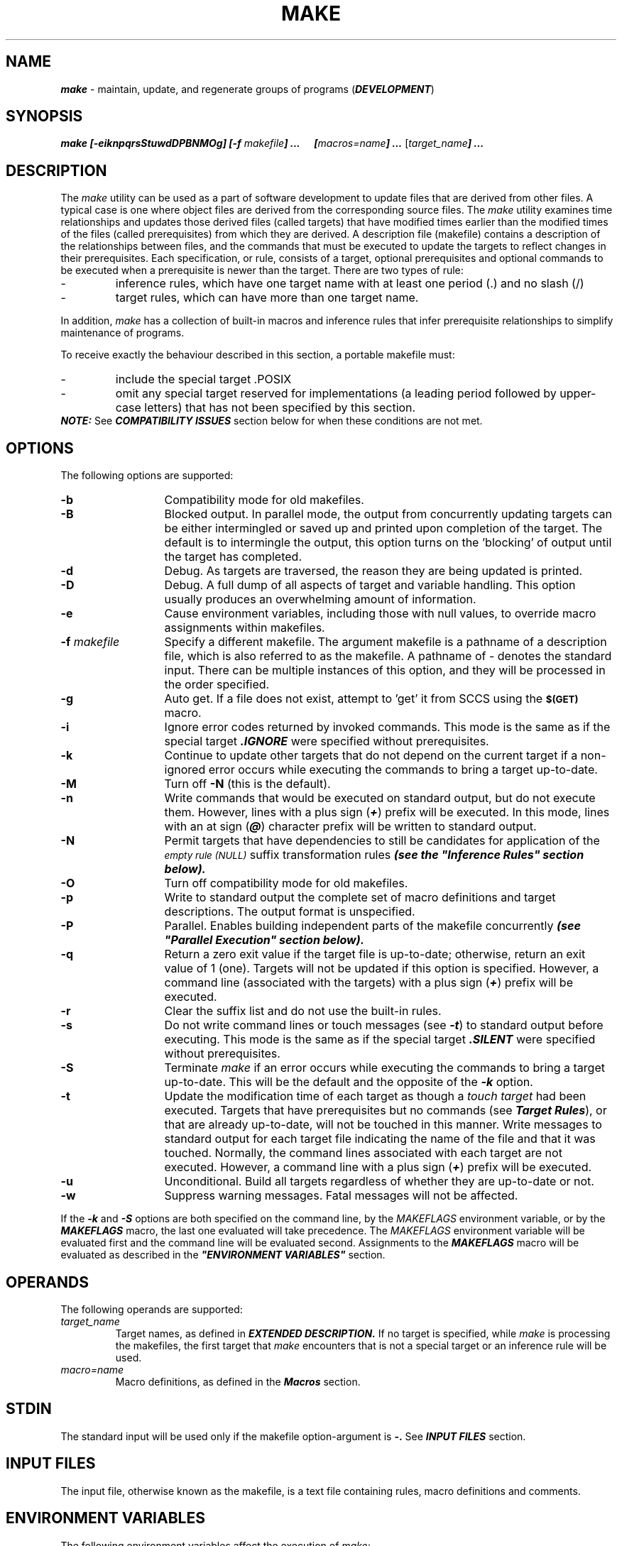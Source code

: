 '\"macro stdmacro
.if n .pH g1.make @(#)make      @(#)make        31.4 of 1/30/87
.nr X
.if \nX=0 .ds x} MAKE 1 "Extended Software Generation System Utilities" "\&"
.if \nX=1 .ds x} MAKE 1 "Extended Software Generation System Utilities"
.if \nX=2 .ds x} MAKE 1 "" "\&"
.if \nX=3 .ds x} MAKE "" "" "\&"
.TH \*(x}
.SH NAME
\f4make\f1 \- maintain, update, and regenerate groups of programs (\f4DEVELOPMENT\fP)
.SH SYNOPSIS
\f4make [\f4\-eiknpqrsStuwdDPBNMOg\f4] [\-f \f2makefile\f4] \.\.\.
\ \ \ \ \ [\|\f2macros=name\f4\|] \.\.\. \f1[\|\f2target_name\f4\|] \.\.\.\f1
.SH DESCRIPTION
The 
.I make
utility can be used as a part of software development to update files that are
derived from other files. A typical case is one where object files are derived 
from the corresponding source files. The 
.I make
utility examines time relationships and updates those derived files
(called targets) that have modified times earlier than the modified
times of the files (called prerequisites) from which they are derived.
A description file (makefile) contains a description of the
relationships between files, and the commands that must be executed to
update the targets to reflect changes in their prerequisites. Each
specification, or rule, consists of a target, optional prerequisites
and optional commands to be executed when a prerequisite is newer than
the target. There are two types of rule:
.PP
.PD 0
.TP
-
inference rules, which have one target name with at least one period (\.) and no slash (/) 

.TP
-
target rules, which can have more than one target name.
.PD
.RE
.PP
In addition, 
.I make
has a collection of built-in macros and inference
rules that infer prerequisite relationships to simplify maintenance of
programs.
.PP
To receive exactly the behaviour described in this section,
a portable makefile must:
.PP
.PD 0
.TP
-
include the special target \.POSIX

.TP
-
omit any special target reserved for implementations (a leading period
followed by upper-case letters) that has not been specified by this
section.
.PP
\f4NOTE:\fP See \f4COMPATIBILITY ISSUES\fP section below for 
when these conditions are not met.
.PD
.RE
.PP
.SH OPTIONS 
The following options are supported:
.TP 13
.B \-b
Compatibility mode for old makefiles.
.TP
.B \-B
Blocked output.
In parallel mode, the output from concurrently updating targets can
be either intermingled or saved up and printed upon completion of the
target.
The default is to intermingle the output, this option turns on the 'blocking'
of output until the target has completed.
.TP
.B \-d
Debug.
As targets are traversed, the reason they are being updated is printed.
.TP
.B \-D
Debug.
A full dump of all aspects of target and variable handling.
This option usually produces an overwhelming amount of information.
.TP
.B \-e
Cause environment variables, including those with null values, to
override macro assignments within makefiles.
.TP
.BI \-f " makefile\^"
Specify a different makefile. The argument makefile is a pathname of a
description file, which is also referred to as the makefile. A pathname of
- denotes the standard input. There can be multiple instances of this
option, and they will be processed in the order specified.
.TP
.B \-g
Auto get.
If a file does not exist, attempt to 'get' it from
SCCS using the
.SM
.B $(GET)
macro.
.TP
.B \-i
Ignore error codes returned by invoked commands. This mode is the
same as if the special target \f4\.IGNORE\f1
were specified without prerequisites.
.TP
.B \-k 
Continue to update other targets that do not depend on the current 
target if a non-ignored error
occurs while executing the commands to bring a target up-to-date.
.TP
.B \-M
Turn off
.B \-N
(this is the default).
.TP
.B \-n
Write commands that would be executed on standard output, but do not
execute them. However, lines with a plus sign (\f4+\f1) prefix will be
executed. In this mode, lines with an at sign (\f4@\f1) character prefix
will be written to standard output.
.TP
.B \-N
Permit targets that have dependencies to still be candidates for
application of the
.SM
.I empty rule (NULL)
suffix transformation rules \f4(see the "Inference Rules" section below).\f1
.TP
.B \-O
Turn off compatibility mode for old makefiles.
.TP
.B \-p 
Write to standard output the
complete set of macro definitions and target descriptions. The output
format is unspecified.
.TP
.B \-P
Parallel.
Enables building independent parts of the makefile concurrently
\f4(see "Parallel Execution" section below).\f1
.TP
.B \-q 
Return a zero exit value if the target file
is up-to-date; otherwise, return an exit value of 1 (one). Targets will not
be updated if this option is specified. However, a command line
(associated with the targets) with a plus sign (\f4+\f1) prefix will be
executed.
.TP
.B \-r 
Clear the suffix list and do not use the built-in rules.
.TP
.B \-s 
Do not write command lines or touch messages (see \f4-t\f1) to standard
output before executing. This mode is the same as 
if the special target \f4\.SILENT\f1
were specified without prerequisites. 
.TP
.B \-S 
Terminate 
.I make
if an error occurs while executing the commands to
bring a target up-to-date. This will be the default 
and the opposite of the \f4-k\f1 option.
.TP
.B \-t 
Update the modification time of
each target as though a 
.I touch target 
had been executed. Targets that have prerequisites but no
commands (see \f4Target Rules\f1), or that are already up-to-date, will not be
touched in this manner. Write messages to standard output for each
target file indicating the name of the file and that it was touched.
Normally, the command lines associated with each target are not
executed. However, a command line with a plus sign (\f4+\f1) prefix will be
executed.  
.TP
.B \-u
Unconditional.
Build all targets regardless of whether they are up-to-date or not.
.TP
.B \-w
Suppress warning messages.  Fatal messages will not be affected.
.PP
If the \f4-k\f1 and \f4-S\f1 options are both specified on the command
line, by the 
.I MAKEFLAGS 
environment variable, or by the \f4MAKEFLAGS\f1 macro,
the last one evaluated will take precedence. The 
.I MAKEFLAGS 
environment
variable will be evaluated first and the command line will be evaluated
second. Assignments to the \f4MAKEFLAGS\f1 macro will be evaluated as
described in the \f4"ENVIRONMENT VARIABLES"\f1 section.

.SH OPERANDS
The following operands are supported:
.TP
.I target_name 
.PD
Target names, as defined in \f4EXTENDED DESCRIPTION.\f1
If no target is specified, while
.I make
is processing the makefiles, the first target that 
.I make
encounters that is not a special target or an inference rule will be used.
.TP
.I macro=name 
.PD
Macro definitions, as defined in the \f4Macros\f1 section.
.SH STDIN 
The standard input will be used only if the makefile
option-argument is
.B \-.
See \f4INPUT FILES\f1 section.
.SH INPUT FILES 
The input file, otherwise known as the makefile, is a text
file containing rules, macro definitions and comments.
.SH ENVIRONMENT VARIABLES
The following environment variables affect the execution of 
.I make:
.TP
.I MAKEFLAGS
.PD 0
This variable is interpreted as a character string representing a
series of option characters to be used as the default options. The
implementation will accept both of the following formats (but need not
accept them when intermixed):
.RS
.PD 1
.TP 4
1.
The characters are option letters
without the leading hyphens or blank character separation used on a
command line.  
.TP
2.
The characters are formatted in a manner similar to a
portion of the 
.I make
command line: options are preceded by hyphens and
blank-character-separated. The
.I macro=name 
macro definition operands can also be included. The
difference between the contents of \f4MAKEFLAGS\f1 and the command line is
that the contents of the variable will not be subjected to the word
expansions.
.PP
When the command-line options \f4-\f1f or \f4-\f1p are used, they will take effect
regardless of whether they also appear in \f4MAKEFLAGS.\f1
.PP
The \f4MAKEFLAGS\f1 variable will be
accessed from the environment before the makefile is read. At that
time, all of the options (except \f4-\f1f and \f4-\f1p ) and command-line macros not
already included in \f4MAKEFLAGS\f1 are added to the \f4MAKEFLAGS\f1 macro. The
\f4MAKEFLAGS\f1 macro will be passed into the environment as an environment
variable for all child processes. If the \f4MAKEFLAGS\f1 macro is
subsequently set by the makefile, it replaces the 
.I MAKEFLAGS 
variable currently found in the environment.
.RE
.PP
The value of the 
.I SHELL 
environment variable will not be used as a macro
and will not be modified by defining the \f4SHELL\f1 macro in a makefile or
on the command line. All other environment variables, including those
with null values, are used as macros, as defined in the \f4"Macros"\f1 section.

.SH ASYNCHRONOUS EVENTS 
If not already ignored, 
.I make
will trap SIGHUP, SIGTERM, SIGINT and SIGQUIT and remove the current target unless the
target is a directory or the target is a prerequisite of the special
target \f4.PRECIOUS\f1
or unless one of the \f4-n\f1, \f4-p\f1 or \f4-q\f1 options was specified. Any targets
removed in this manner will be reported in diagnostic messages of
unspecified format, written to standard error. After this cleanup
process, if any, 
.I make
will take the standard action for all other
signals.

.SH STDOUT 
The 
.I make
utility will write all commands to be executed to
standard output unless the s option was specified, the command is
prefixed with an at sign, or the special target \f4.SILENT\f1
has either the current target as a prerequisite or has no
prerequisites. If 
.I make
is invoked without any work needing to be done,
it will write a message to standard output indicating that no action
was taken.
.SH STDERR 
Used only for diagnostic messages.
.SH OUTPUT FILES 
None. However, utilities invoked by 
.I make
may create additional files.
.SH EXTENDED DESCRIPTION 
The 
.I make
utility attempts to perform the actions
required to ensure that the specified targets are up-to-date. A target
is considered out-of-date if it is older than any of its prerequisites
or if it does not exist. The 
.I make
utility treats all prerequisites as
targets themselves and recursively ensures that they are up-to-date,
processing them in the order in which they appear in the rule. The 
.I make
utility uses the modification times of files to determine if the
corresponding targets are out-of-date. 
.PP
After 
.I make
has ensured that all of the prerequisites of a target are
up-to-date and if the target is out-of-date, the commands associated
with the target entry are executed. If there are no commands listed for
the target, the target is treated as up-to-date.
.PP
.B Makefile Syntax
.PP
A makefile can contain rules, macro definitions, and
comments. There are two kinds of rules: inference rules and target
rules. The 
.I make
utility contains a set of built-in inference rules. If
the \f4-\f1r option is present, the built-in rules are not used and the suffix
list is cleared. Additional rules of both types can be specified in a
makefile. If a rule or macro is defined more than once, the value of
the rule or macro will be that of the last one specified. Comments
start with a number sign (\f4#\f1) and continue until an unescaped newline
character is reached.
.PP
By default, the following files are tried in sequence:
.B ./makefile, ./Makefile, ./s.makefile, SCCS/s.makefile, ./s.Makefile
and 
\f4SCCS/s.Makefile.\f1
.PP
The \f4-\f1f option directs 
.I make
to ignore any of these default files and use
the specified argument as a makefile instead. If the \f4-\f1 argument is
specified, standard input will be used.
.PP
The term makefile is used to refer to any rules provided by the user, whether in
\f4./makefile\f1 or its variants, or specified by the \f4-\f1f option.
.PP
The rules in makefiles consist of the following types of lines: target
rules, including special targets (see \f4Target Rules\f1);  inference rules (see
\f4Inference Rules\f1); macro definitions (see \f4Macros\f1); empty lines; and comments.
Comments start with a number sign (\f4#\f1) and continue until an unescaped
newline character is reached.
.PP
When an escaped newline character (one
preceded by a \f4backslash\f1) is found anywhere in the makefile, it is
replaced, along with any leading white space on the following line,
with a single space character.
.PP
.B Makefile Execution
.PP
Command lines are processed one at a time by writing the command line
to the standard output (unless one of the conditions listed below under
\f4@\f1 suppresses the writing) and executing the commands in the line. A tab
character may precede the command to standard output. Commands will be
executed by passing the command line to the command interpreter in the
same manner as if the string were the argument to the
.I system()
function.
.PP
The environment for the command being executed will contain all of the
variables in the environment of 
.I make.
The macros from the command line to
.I make
will be added to 
.I make's 
environment. Other implementation-dependent variables may also be added to 
.I make's
environment. If any command-line macro has been defined elsewhere, the
command-line value will overwrite the existing value. If the 
.I MAKEFLAGS
variable is not set in the environment in which 
.I make
was invoked, in the makefile or on the command line, it will be created by 
.I make, 
and will contain all options specified on the command line except for the 
\f4-f\f1 and \f4-p\f1 options. It may also contain implementation-dependent options.
.PP
By default, when 
.I make
receives a non-zero status from the execution of
a command, it terminates with an error message to standard error.
.PP
Command lines can have one or more of the following prefixes: a hyphen
(\f4-\f1), an at sign (\f4@\f1), or a plus sign (\f4+\f1). These modify the way in
which 
.I make
processes the command. When a command is written to standard
output, the prefix is not included in the output.  
.PD 1
.TP 4
.B - 
If the command
prefix contains a hyphen, or the \f4-i\f1 option is present, or the special
target \f4.IGNORE\f1
has either the current target as a prerequisite or has no
prerequisites, any error found while executing the command will be
ignored.
.TP
.B @ 
If the command prefix contains an at sign and the command-line n
option is not specified, or the s option is present, or the special
target \f4.SILENT\f1
has either the current target as a prerequisite or has no
prerequisites, the command will not be written to standard output
before it is executed.
.TP
.B + 
If the command prefix contains a plus sign,
this indicates a command line that will be executed even 
if \f4-n\f1, \f4-q\f1 or \f4-t\f1
is specified.
.PP
.B Include Files
.PP
If the string
.I include
or
.I sinclude
appears at the beginning of a line in a
.I makefile,
and is followed by a blank or a tab, the rest of the
line is assumed to be a filename and will be read by 
the current invocation, after substituting for any macros.
For
.I include
it is a fatal error if the file is not readable,
for
.I sinclude
a non-readable file is silently ignored.
.PP
.B Alternate Make
.PP
.I make
understands a convention similar to the alternate interpreter feature of
.I exec(2) .
If the first line of the makefile starts with a 
.B "#!alternate_make", 
then
.I make
will attempt to
.I exec
the alternate make with the same environment and arguments that
.I make
itself was invoked with.
Additional arguments may be supplied on the 
.B "#!" 
line - these are placed
ahead of all the command line arguments given to the original invocation
of
.I make .
If a new makefile specification is given using the
.B -f
flag, any original
.B -f
options given on the command line are ignored.
If the alternate make cannot be found in the user's
.B PATH
or make finds that it would be re-invoking itself, then make silently ignores
the line and continues to execute the remainder of the
makefile.
The
.B -d
flag will display information as to whether the alternate make was
successfully invoked.
As a special case to support compatibility with a makefile used as a
shell script (with a "#!/bin/make -f"), a lone
.B -f
flag is ignored.
.PP
.B Parallel Execution
.PP
The
.B \-P
option turns on parallel execution. In this mode
.I make
views all dependencies for a given target as independent, and works on
a set of them concurrently.  By default, the concurrency factor is two.
This may be changed by setting the environment variable
.I PARALLEL.
Note that some makefiles make use of the property that in the non-parallel
versions of make dependencies were brought up to date in the order listed.
The following makefile relies on this ordering
and thus would not work correctly when invoked with the parallel option:
.PP
.TP
    default: a b
    a:
           mkdir foo
    b:
           cd foo; echo hi
.PP
.B Target Rules
.PP
Target rules are formatted as follows:
.PP
.RS
.I target [target...]: [prerequisite...][; command ]
.br
.I [<tab> command
.br
.I  <tab> command
.br
.I ...]
.br
.I line that does not begin with 
.I <tab>
.br
.RE
.PP
Target entries are specified by a
blank-character-separated, non-null list of targets, then a colon, then
a blank-character-separated, possibly empty list of prerequisites. Text
following a semicolon, if any, and all following lines that begin with
a tab character, are command lines to be executed to update the target.
The first non-empty line that does not begin with a tab character or \f4#\f1
begins a new entry. An empty or blank line, or a line beginning with \f4#,\f1
may begin a new entry.
.PP
Applications must select target names from the set of characters
consisting solely of periods, underscores, digits and alphabetics from
the portable character set. Implementations may allow other characters in
target names as extensions. The interpretation of targets containing
the characters (\f4%\f1) and (\f4"\f1) is implementation-dependent.  A target that has
prerequisites, but does not have any commands, can be used to add to
the prerequisite list for that target. Only one target rule for any
given target can contain commands.
.PP
Lines that begin with one of the following are called special targets
and control the operation of 
.I make:
.TP 13
.B .DEFAULT
If the makefile uses this special target, it must be specified with
commands, but without prerequisites. The commands will be used by 
.I make
if there are no other rules available to build a target.
.TP
.B .IGNORE
Prerequisites of this special target are targets themselves; this will
cause errors from commands associated with them to be ignored in the
same manner as specified by the \f4-i\f1 option. Subsequent occurrences of
.B .IGNORE
add to the list of targets ignoring command errors. If no prerequisites
are specified, 
.I make
will behave as if the \f4-i\f1 option had been specified
and errors from all commands associated with all targets will be
ignored.
.TP
.B .MAKEOPTS
Any command line option except
.B \-[ref]
may be set in a makefile by listing it as a dependency to this target.
Note that this is a target not a macro; do not assign (using an '=')
a value to it.
.TP
.B .POSIX
This special target must be specified without prerequisites or
commands. If it appears before the first non-comment line in the
makefile, 
.I make
will process the makefile as specified by this section;
otherwise, the behaviour of 
.I make
is unspecified.
.TP
.B .PRECIOUS
Prerequisites of this special target will not be removed if 
.I make
receives one of the asynchronous events explicitly described in
.B ASYNCHRONOUS EVENTS. 
Subsequent occurrences of
.B .PRECIOUS
add to the list of precious files. If no prerequisites are specified,
all targets in the makefile will be treated as if specified with
.B .PRECIOUS.
.TP
.B .SCCS_GET
This special target must be specified without prerequisites. If this
special target is included in a makefile, the commands specified with
this target replace the default commands associated with this special
target. (See "\f4Default Rules"\f1).  The commands specified with this target are used
to get all SCCS files that are not found in the current directory.
.IP
When source files are named in a dependency list, 
.I make
treats them just
like any other target. Because the source file is presumed to be
present in the directory, there is no need to add an entry for it to
the makefile. When a target has no dependencies, but is present in the
directory, 
.I make
assumes that that file is up-to-date. If, however, an
SCCS file named \f4SCCS/s\f1.source_file is found for a target 
.I source_file, make
does some additional checking to assure that the target is up-to-date. If the
target is missing, or if the SCCS file is newer, 
.I make
automatically
issues the commands specified for the
.B .SCCS_GET
special target to retrieve the most recent version. However, if the
target is writable by anyone, 
.I make
does not retrieve a new version.
.TP
.B .SILENT
Prerequisites of this special target are targets themselves; this
causes commands associated with them to not be written to the standard
output before they are executed. Subsequent occurrences of
.B .SILENT
add to the list of targets with silent commands. If no prerequisites
are specified, 
.I make
will behave as if the \f4-s\f1 option had been specified
and no commands or touch messages associated with any target will be
written to standard output.
.TP
.B .SUFFIXES
Prerequisites of
.B .SUFFIXES
are appended to the list of known suffixes and are used in conjunction
with the inference rules (see "\f4Inference Rules\f1" ). If
.B .SUFFIXES
does not have any prerequisites, the list of known suffixes will be
cleared. Makefiles must not associate commands with
.B .SUFFIXES.

Targets with names consisting of a leading period followed by the
upper-case letters POSIX and then any other characters are reserved for
future standardisation. Targets with names consisting of a leading
period followed by one or more upper-case letters are reserved for
implementation extensions.
.PP
.B Macros 
.PP
Macro definitions are in the form:  
.PP
.RS
.I string1 = [ string2 ] 
.RE
.PP
The macro named 
.I string1 
is defined as having the value of
.I string2, 
where 
.I string2 
is defined as all characters, if any, after the
equal sign, up to a comment character (\f4#\f1) or an unescaped newline
character. Any blank characters immediately before or after the equal
sign will be ignored.  
.PP
Subsequent appearances of 
.I $(string1) 
or 
.I ${string1} are replaced by 
.I string2. 
The parentheses or braces are optional if
.I string1 
is a single character. The macro \f4$$\fP is replaced by the single
character \f4$\fP in effect escaping the \f4$\fP character.
.PP
See \f4NOTES\fP below about macros defined within macros. 
.PP
Applications must select macro names from the set of characters
consisting solely of periods, underscores, digits and alphabetics from
the portable character set.
A macro name cannot contain an equal sign.
Implementations may allow other characters in macro names as
extensions.
.PP
Macros can appear anywhere in the makefile. Macros in
target lines will be evaluated when the target line is read. Macros in
command lines will be evaluated when the command is executed. Macros in
macro definition lines will not be evaluated until the new macro being
defined is used in a rule or command. A macro that has not been defined
will evaluate to a null string without causing any error condition.
.PP
The forms 
.B $(string1[:subst1=[subst2]]) 
or 
.B ${string1[:subst1=[subst2]]}
can be used to replace all occurrences of 
.I subst1
with 
.I subst2 
when the macro substitution is performed. The 
.I subst1 
to be replaced is recognised when it is a suffix at the end of a word in
.I string1 
(where a 
.I word, 
in this context, is defined to be a string
delimited by the beginning of the line, a blank or newline character).
.PP
Macro assignments will be accepted from the sources listed below, in
the order shown. If a macro name already exists at the time it is being
processed, the newer definition will replace the existing definition.
.TP 4
1.
Macros defined in 
.I make's 
built-in inference rules.
.TP
2.
The contents of the environment, including the variables with null values, in the order
defined in the environment.
.TP
3.
Macros defined in the makefiles, processed
in the order specified.
.TP
4.
Macros specified on the command line. It is
unspecified whether the internal macros defined in \f4Internal Macros\f1 are accepted
from the command line.
.PP
If the \f4-e\f1 option is specified, the order of
processing sources items 2 and 3 will be reversed.
.PP
The \f4SHELL\f1 macro is treated specially. It is provided by 
.I make
and set to the pathname of the shell command language interpreter (see 
.Ish). 
The 
.I SHELL 
environment variable will not affect the value of the \f4SHELL\f1
macro. If \f4SHELL\f1 is defined in the makefile or is specified on the
command line, it will replace the original value of the \f4SHELL\f1 macro,
but will not affect the 
.I SHELL 
environment variable. Other effects of
defining \f4SHELL\f1 in the makefile or on the command line are
implementation-dependent.
.PP
.B Inference Rules 
.PP
Inference rules are formatted as follows:
.PP
.RS
.I target:
.br
.I <tab>command 
.br
.I [<tab>command ]
.br
.I ...
.br
.I line that does not begin with 
.I <tab> or #
.RE
.PP
The 
.I target 
portion must be a
valid target name (see "\f4Target Rules\f1") of the form 
.I .s2 
or
.I .s1.s2 
(where
.I .s1
and
.I .s2
are suffixes that have been given as prerequisites of the \f4.SUFFIXES\f1
special target and 
.I s1 
and 
.I s2 
do not contain any slashes or periods.) If
there is only one period in the target, it is a single-suffix inference
rule. Targets with two periods are double-suffix inference rules.
Inference rules can have only one target before the colon.
.PP
The makefile must not specify prerequisites for inference rules; no
characters other than white space can follow the colon in the first
line, except when creating the 
.I empty rule, 
described below.
Prerequisites are inferred, as described below.
.PP
Inference rules can be redefined. A target that matches an existing
inference rule will overwrite the old inference rule. An empty rule can
be created with a command consisting of simply a semicolon (that is,
the rule still exists and is found during inference rule search, but
since it is empty, execution has no effect). The empty rule also can be
formatted as follows:
.PP
.RS
.I rule: ; 
.RE
.PP
where zero or more blank characters separate the colon and semicolon. 
.PP
The 
.I make
utility uses the suffixes
of targets and their prerequisites to infer how a target can be made
up-to-date. A list of inference rules defines the commands to be
executed. By default, 
.I make
contains a built-in set of inference rules.
Additional rules can be specified in the makefile.
.PP
The special target 
.B .SUFFIXES
contains as its prerequisites a list of suffixes that are to be used by
the inference rules. The order in which the suffixes are specified
defines the order in which the inference rules for the suffixes are
used. New suffixes will be appended to the current list by specifying a
.B .SUFFIXES
special target in the makefile. A 
.B .SUFFIXES
target with no prerequisites will clear the list of suffixes. An empty
.B .SUFFIXES
target followed by a new 
.B .SUFFIXES
list is required to change the order of the suffixes.
.PP
Normally, the user would provide an inference rule for each suffix. The inference
rule to update a target with a suffix
.I .s1
from a prerequisite with a suffix
.I .s2
is specified as a target
.I .s2.s1.
The internal macros provide the means to specify general inference
rules. (See \f4Internal Macros\f1)
.PP
When no target rule is found to update a target, the inference rules
are checked. The suffix of the target 
.I (.s1) 
to be built is compared to the list of suffixes specified by the
\f4.SUFFIXES\f1 special targets. If the
.I .s1
suffix is found in \f4.SUFFIXES,\f1
the inference rules are searched in the order defined for the first
.I .s2.s1
rule whose prerequisite file 
.I (\f4$*\f1.s2)
exists. If the target is out-of-date with respect to this
prerequisite, the commands for that inference rule are executed.
.PP
If the target to be built does not contain a suffix and there is no rule
for the target, the single suffix inference rules will be checked. The
single-suffix inference rules define how to build a target if a file is
found with a name that matches the target name with one of the single
suffixes appended. A rule with one suffix
.I .s2
is the definition of how to build 
.I target 
from 
.I target.s2.
The other suffix 
.I (.s1) 
is treated as null.
.PP
A tilde (\f4\~\f1) in the above rules refers to an SCCS file in the current
directory. Thus, the rule
.B .c.o
would transform an SCCS C-language source file into an object file 
.B (.o). 
Because the 
.B s.
of the SCCS files is a prefix, it is incompatible
with 
.I make's 
suffix point of view. Hence, the 
.B ~ 
is a way of changing any file reference into an SCCS file reference.
.PP
.B Libraries
.PP
If a target or prerequisite contains parentheses, it will be
treated as a member of an archive library. For the 
.I lib(member.o)
expression 
.I lib 
refers to the name of the archive library and 
.I member.o
to the member name. The member must be an object file with the
.I .o
suffix. The modification time of the expression is the modification
time for the member as kept in the archive library
.I (See ar).
The
.B .a
suffix refers to an archive library. The
.I .s2.\f4a\f1
rule is used to update a member in the library from a file with a suffix
.I .s2.
.PP
.B Internal Macros
.PP
The 
.I make
utility maintains five internal macros that
can be used in target and inference rules. In order to clearly define
the meaning of these macros, some clarification of the terms 
.I target rule, inference rule, target 
and 
.I prerequisite 
is necessary.
.PP
Target rules are specified by the user in a makefile for a particular target.
Inference rules are user- or 
.I make
-specified rules for a particular
class of target names. Explicit prerequisites are those prerequisites
specified in a makefile on target lines. Implicit prerequisites are
those prerequisites that are generated when inference rules are used.
Inference rules are applied to implicit prerequisites or to explicit
prerequisites that do not have target rules defined for them in the
makefile. Target rules are applied to targets specified in the
makefile.
.PP
Before any target in the makefile is updated, each of its prerequisites
(both explicit and implicit) will be updated. This is accomplished by
recursively processing each prerequisite. Upon recursion, each
prerequisite becomes a target itself. Its prerequisites in turn are
processed recursively until a target is found that has no
prerequisites, at which point the recursion stops. The recursion then
backs up, updating each target as it goes.
.PP
In the definitions that follow, the word 
.I target 
refers to one of:
.PP
.PD 0
.TP
-
a target specified in the makefile

.TP
-
an explicit prerequisite specified in the makefile that becomes the
target when 
.I make
processes it during recursion

.TP
-
an implicit prerequisite that becomes a target when 
.I make
processes it during recursion.
.PD
.RE
.PP
In the definitions that follow, the word
.I prerequisite 
refers to one of the following:
.PP
.PD 0
.TP
-
an explicit prerequisite specified in the makefile for a particular target

.TP
-
an implicit prerequisite generated as a result of locating an
appropriate inference rule and corresponding file that matches the
suffix of the target.
.PD
.RE
.PP
The internal macros are:
.TP 8
.B $@ 
The $@ evaluates to the full target name of the current target, or
the archive filename part of a library archive target. It is evaluated
for both target and inference rules.  For example, in the
.B .c.a
inference rule, $@ represents the out-of-date
.B .a
file to be built. Similarly, in a makefile target rule to build 
.B lib.a
from 
.B file.c, 
$@ represents the out-of-date 
.B lib.a.
.TP
.B $$@
The $$@ macro stands for
the full target name of the current target (which is \f3$@\fP).
It has meaning only on the dependency line in a makefile.
Thus, in the following:

    cat dd: $$@.c

the dependency is translated at execution time first to the string
.B cat.c,
then to the string
.B dd.c.
.TP
.B $% 
The $% macro is evaluated only when the current target is an archive
library member of the form 
.I libname(member\f4.o\f1).
In these cases, $@ evaluates to 
.I libname 
and $% evaluates to 
.I member.\f4o.\f1
The $% macro is evaluated for both target and inference rules.
.IP
For example, in a makefile target rule to build 
.B lib.a(file.o), 
$% represents 
.B file.o 
as opposed to $@, which represents 
.B lib.a.
.TP
.B $?  
The $? macro evaluates to the list of prerequisites that are newer
than the current target. It is evaluated for both target and inference
rules.
.IP
For example, in a makefile target rule to build 
.B prog
from
.B file1.o, file2.o 
and 
.B file3.o, 
and where 
.B prog 
is not out of date with
respect to 
.B file1.o, 
but is out of date with respect to 
.B file2.o 
and
.B file3.o, 
$? represents 
.B file2.o 
and 
.B file3.o.
.TP
.B $< 
In an inference rule, $< evaluates to the file name whose existence
allowed the inference rule to be chosen for the target. In the
.B .DEFAULT
rule, the $< macro evaluates to the current target name. The $< macro
is evaluated only for inference rules.
.IP
For example, in the
.B .c.a
inference rule, $< represents the prerequisite
.B .c
file.
.TP
.B $* 
The $* macro evaluates to the current target name with its suffix
deleted. It is evaluated at least for inference rules.
.IP
For example, in the
.B .c.a
inference rule, $*.o represents the out-of-date
.B .o
file that corresponds to the prerequisite
.B .c
file.
.PP
Each of the internal macros has an alternative form. When an
upper-case D or F is appended to any of the macros, the meaning is
changed to the 
.I directory part 
for D and 
.I filename 
part for F. The directory part is the path prefix of the file without a trailing
slash; for the current directory, the directory part is ``.''. When the
$? macro contains more than one prerequisite filename, the $(?D) and
$(?F) (or ${?D} and ${?F}) macros expand to a list of directory name
parts and filename parts respectively.
.PP
For the target 
.I lib(member.o)
and the 
.B s2.a 
rule, the internal macros are defined as:
.PP
.TP 8
.B $< 
.I member.\f4s2\f1
.TP
.B $* 
.I member 
.TP
.B $@ 
.I lib
.TP
.B $?
.I member.\f4s2\f1
.TP
.B $% 
.I member.\f4o\f1
.PP
.B Default Rules 
.PP 
The default rules for 
.I make
achieve results that are the same as if the following were used.
.PP 
.B SPECIAL TARGETS:
.PP
 .SCCS_GET: sccs $(SCCSFLAGS) get $(SCCSGETFLAGS) $@
.PP
 .SUFFIXES: .o .c .y l .a .sh .f .c~ .y~ .l~ .sh~ .f~
.PP
.B MACROS:
.PP
MAKE=make
.br
AR=ar
.br
ARFLAGS=-rv
.br
YACC=yacc
.br
YFLAGS=
.br
LEX=lex
.br
LFLAGS=
LDFLAGS=
.br
CC=c89
.br
CFLAGS=-O
.br
FC=fort77
.br
FFLAGS=-O 1
.br
GET=get
.br
GFLAGS=
SCCSFLAGS=
.br
SCCSGETFLAGS=-s
.PP
.PP
.B SINGLE SUFFIX RULES
.PP
 .c:  
.br
          $(CC) $(CFLAGS) $(LDFLAGS) -o $@ $<
.br
.PP
 .f:  
.br
          $(FC) $(FFLAGS) $(LDFLAGS) -o $@ $<
.br
.PP
 .sh:
.br
          cp $< $@
.br
          chmod a+x $@
.br
 .c~:
.br
          $(GET) $(GFLAGS) -p $< > $*.c
          $(CC) $(CFLAGS) $(LDFLAGS) -o $@ $*.c
.br
.PP
 .f~:
.br
          $(GET) $(GFLAGS) -p $< > $*.f
          $(FC) $(FFLAGS) $(LDFLAGS) -o $@ $*.f
.br
.PP
 .sh~:
.br
          $(GET) $(GFLAGS) -p $< > $*.sh  
.br
          cp $*.sh $@
.br
          chmod a+x $@
.PP
.B DOUBLE SUFFIX RULES
.PP
 .c.o:
.br
          $(CC) $(CFLAGS) -c $<
.br
.PP
 .f.o:
.br
          $(FC) $(FFLAGS) -c $<
.br
.PP
 .y.o:
.br
          $(YACC) $(YFLAGS) $<
.br
          $(CC) $(CFLAGS) -c y.tab.c
.br
          rm -f y.tab.c
.br
          mv y.tab.o $@
.br
.PP
 .l.o:
.br
          $(LEX) $(LFLAGS) $<
.br
          $(CC) $(CFLAGS) -c lex.yy.c
.br
          rm -f lex.yy.c
.br
          mv lex.yy.o $@
.br
.PP
 .y.c:
.br
          $(YACC) $(YFLAGS) $<  
.br
          mv y.tab.c $@
.br
.PP
 .l.c:
.br
          $(LEX) $(LFLAGS) $<
.br
          mv lex.yy.c $@
.br
.PP
 .c~.o:
.br
          $(GET) $(GFLAGS) -p $< > $*.c
.br
          $(CC) $(CFLAGS) -c $*.c
.br
.PP
 .f~.o:
.br
          $(GET) $(GFLAGS) -p $< > $*.f
.br
          $(FC) $(FFLAGS) -c $*.f
.br
.PP
 .y~.o:
.br
          $(GET) $(GFLAGS) -p $< > $*.y
.br
          $(YACC) $(YFLAGS) $*.y
.br
          $(CC) $(CFLAGS) -c y.tab.c
.br
          rm -f y.tab.c
.br
          mv y.tab.o $@
.br
.PP
 .l~.o:
.br
          $(GET) $(GFLAGS) -p $< > $*.l
.br
          $(LEX) $(LFLAGS) $*.l
.br
          $(CC) $(CFLAGS) -c lex.yy.c
.br
          rm -f lex.yy.c
.br
          mv lex.yy.o $@
.br
.PP
 .y~.c:
.br
          $(GET) $(GFLAGS) -p $< > $*.y
.br
          $(YACC) $(YFLAGS) $*.y
.br
          mv y.tab.c $@
.br
.PP
 .l~.c:
.br
          $(GET) $(GFLAGS) -p $< > $*.l
.br
          $(LEX) $(LFLAGS) $*.l
.br
          mv lex.yy.c $@
.br
.PP
 .c.a:
.br
          $(CC) -c $(CFLAGS) $<
.br
          $(AR) $(ARFLAGS) $@ $*.o
.br
          rm -f $*.o
.br
.PP
 .f.a:
.br
          $(FC) -c $(FFLAGS) $<
.br
          $(AR) $(ARFLAGS) $@ $*.o
.br
          rm -f $*.o
.PP
.SH EXIT STATUS 
.PP
When the 
.B -q 
option is specified, the 
.I make
utility will exit with one of the following values:
.PP
 0 Successful completion.
.br
 1 The target was not up-to-date.
.br
>1 An error occurred.
.PP
When the 
.B -q 
option is not specified, the 
.I make
utility will exit with one of the following values:
.PP
 0 successful completion 
.PP
>0 an error occurred 
.PP
.SH APPLICATION USAGE 
If there is a source file (such as
.B ./source.c) 
and there are two SCCS files corresponding to it 
.B (./s.source.c
and
.B ./SCCS/s.source.c), 
.I make
will use the SCCS file in the current directory. However, users
are advised to use the underlying SCCS utilities 
.I (admin, delta, get,
and so forth) or the sccs utility for all source files in a given
directory. If both forms are used for a given source file, future
developers may be confused.
.PP
It is incumbent upon portable makefiles to specify the
.B .POSIX
special target in order to guarantee that they are not affected by
local extensions.
.PP
The 
.B -k 
and 
.B -S 
options are both present so that the
relationship between the command line, the 
.I MAKEFLAGS 
variable, and the
makefile can be controlled precisely. If the 
.B -k 
flag is passed in
.I MAKEFLAGS 
and a command is of the form:
.PP
.IP
$(MAKE) -S foo 
.PP
then the default behaviour is restored for the child 
.I make.
.PP
When the 
.B -n 
option is specified, it is always added to 
.I MAKEFLAGS. 
This allows a recursive
.I make
.B -n
.I target 
to be used to see all of the action that would be taken to update 
.I target.
.PP
Because of widespread historical practice, interpreting a # number sign
inside a variable as the start of a comment has the unfortunate side
effect of making it impossible to place a number sign in a variable,
thus forbidding something like:
.PP
.IP
CFLAGS = "-D COMMENT_CHAR='#'" 
.PP
Many historical 
.I make
utilities stop chaining together inference rules when
an intermediate target is non-existent. For example, it might be
possible for a 
.I make
to determine that both .y.c and .c.o could be used
to convert a .y to a .o. Instead, in this case, 
.I make
requires the use
of a .y.o rule.
.PP
The best way to provide portable makefiles is to
include all of the rules needed in the makefile itself. The rules
provided use only features provided by other parts of the standard. The
default rules include rules for optional commands in the standard. Only
rules pertaining to commands that are provided are needed in an
implementation's default set.
.PP
Macros used within other macros are
evaluated when the new macro is used rather than when the new macro is
defined. Therefore:
.PP
.IP
MACRO = 
.I value1
.br
NEW   = $(MACRO)
.br
MACRO = 
.I value2
.IP
target:
.br
       echo $(NEW)
.PP
would produce 
.I value2 
and not 
.I value1 
since 
.B NEW 
was not expanded until it was needed in the 
.I echo 
command line.
.PP
Some historical applications have been known to intermix 
.I target_name 
and
.I macro=name 
operands on the command line, expecting that all of the
macros will be processed before any of the targets are dealt with.
Portable applications do not do this, although some backward
compatibility support may be included in some implementations.
.PP
The following characters in filenames may give trouble:
.IP
=   :   `   '   @
.PP
For inference rules, the description of $< and $? seem similar.
However, an example shows the minor difference. In a makefile
containing:
.IP
foo.o: foo.h
.PP 
if 
.B foo.h 
is newer than 
.B foo.o, 
yet 
.B foo.c 
is older than 
.B foo.o, 
the built-in rule to make
.B foo.o 
from 
.B foo.c 
will be
used, with $< equal to 
.B foo.c 
and $? equal to 
.B foo.h. 
If
.B foo.c 
is also newer than 
.B foo.o, 
$< is equal to 
.B foo.c 
and $? is equal to 
.B foo.h foo.c.
.PP
.SH EXAMPLES 
.PP
.TP 4
1.
The following command:  

     make

makes the first target found in the makefile.
.TP
2.
The following command:  

    make junk 

makes the target junk.
.TP
3.
The following makefile says that 
.B pgm 
depends on two files, 
.B a.o 
and 
.B b.o,
and that they in turn depend on their corresponding source files 
.B (a.c
and 
.B b.c), 
and a common file 
.B incl.h:

pgm: a.o b.o 
        c89 a.o b.o -o pgm

a.o: incl.h a.c
        c89 -c a.c 

b.o: incl.h b.c 
        c89 -c b.c
.TP
4.
An example for making optimised
.B .o
files from
.B .c
files is:

 .c.o:
        c89 -c -O $*.c 

or:

 .c.o:
        c89 -c -O $< 
.TP
5.
The most common use of the archive interface follows.
Here, it is assumed that the source files are all C-language source:

lib:   lib(file1.o) lib(file2.o) lib(file3.o)  
       @echo lib is now up-to-date

The
.B .c.a
rule is used to make 
.B file1.o, file2.o 
and 
.B file3.o 
and insert them into
.B lib.

The treatment of escaped newline characters throughout the makefile is
historical practice. For example, the inference rule:

    .c.o\\

    :

works, and the macro:

    f=     bar baz\\ 

           biz 

    a:  
           echo ==$f== 

will echo ==bar baz biz==.

If $? were:

    /usr/include/stdio.h /usr/include/unistd.h foo.h 

then $(?D) would be:

    /usr/include /usr/include .  

and $(?F) would be:

    stdio.h unistd.h foo.h 

.TP
6.
The contents of the built-in rules can be viewed by
running:

    make -p -f /dev/null 2>/dev/null

.PP
.SH SEE ALSO 
.PP
.I ar, c89, cc, get, lex, sh, yacc
.SH NOTES
The VPATH facility is a derivation of the undocumented VPATH
feature in the System V Release 3 version of
.IR make .
System V Release 4 has a new VPATH implementation, much like the
.IR pmake (1)
.SM
.B .PATH
feature. This new feature is also undocumented in the standard
System V Release 4 manual pages.
For this reason it is not available in the IRIX version of
.I make .
The VPATH facility should not be used with the new parallel make option.
.PP
An added feature is the ability for macros to be placed with macros.
For example, when FLAGS = TYPE, then $(MAKE_${FLAGS}) will get expanded to
the macro $(MAKE_TYPE). This syntax can handle about 100 levels of imbedding.
.SH COMPATIBILITY ISSUES
When the special target \f4.POSIX\fP is not specified, the following backward
compatible actions take place:
.TP 4
1.
The content of the \f4MAKEFLAGS\fP variable will contain only the command line
options and not command line macros. 
.SH BUGS
Filenames with the characters
.B "= : @"
will not work.
.PP
Commands that are directly executed by the shell,
notably
.IR cd (1),
are ineffectual across new-lines in
.IR make .
.PP
The syntax \f3(lib(file1.o file2.o file3.o)\fP is illegal.
.PP
You cannot build \f3lib(file.o)\fP from \f3file.o\fP.
.PP
The macro \f3$(a:.o=.c~)\fP does not work.
.PP
Named pipes are not handled well.
